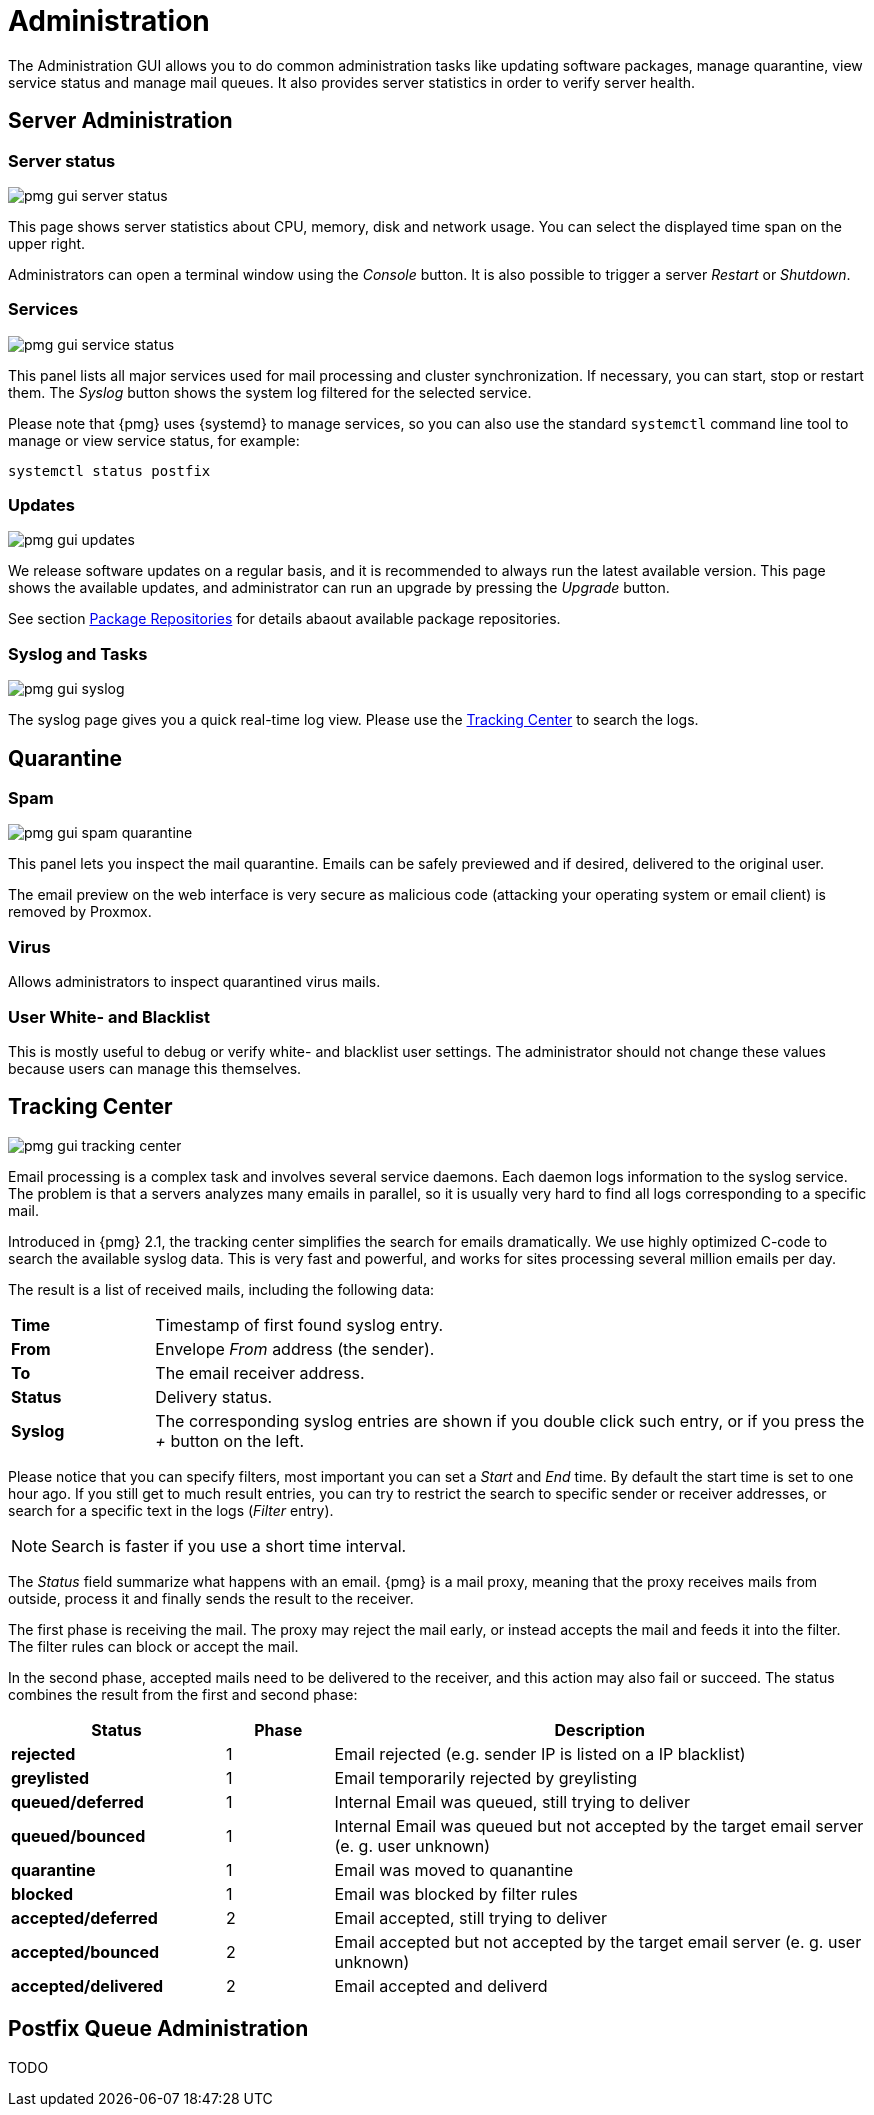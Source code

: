 Administration
==============

The Administration GUI allows you to do common administration tasks
like updating software packages, manage quarantine, view service
status and manage mail queues. It also provides server statistics in
order to verify server health.


Server Administration
---------------------

Server status
~~~~~~~~~~~~~

image::images/screenshot/pmg-gui-server-status.png[]

This page shows server statistics about CPU, memory, disk and network
usage. You can select the displayed time span on the upper right.

Administrators can open a terminal window using the 'Console'
button. It is also possible to trigger a server 'Restart' or
'Shutdown'.


Services
~~~~~~~~

image::images/screenshot/pmg-gui-service-status.png[]

This panel lists all major services used for mail processing and
cluster synchronization. If necessary, you can start, stop or restart
them. The 'Syslog' button shows the system log filtered for the
selected service.

Please note that {pmg} uses {systemd} to manage services, so you can
also use the standard `systemctl` command line tool to manage or view
service status, for example:

-----
systemctl status postfix
-----


Updates
~~~~~~~

image::images/screenshot/pmg-gui-updates.png[]

We release software updates on a regular basis, and it is recommended
to always run the latest available version. This page shows the
available updates, and administrator can run an upgrade by pressing
the 'Upgrade' button.

See section xref:pmg_package_repositories[Package Repositories] for
details abaout available package repositories.


Syslog and Tasks
~~~~~~~~~~~~~~~~

image::images/screenshot/pmg-gui-syslog.png[]

The syslog page gives you a quick real-time log view. Please use the
xref:pmg_tracking_center[Tracking Center] to search the logs.


Quarantine
----------

Spam
~~~~

image::images/screenshot/pmg-gui-spam-quarantine.png[]

This panel lets you inspect the mail quarantine. Emails can be safely
previewed and if desired, delivered to the original user.

The email preview on the web interface is very secure as malicious
code (attacking your operating system or email client) is removed by
Proxmox.


Virus
~~~~~

Allows administrators to inspect quarantined virus mails.


User White- and Blacklist
~~~~~~~~~~~~~~~~~~~~~~~~~

This is mostly useful to debug or verify white- and blacklist user
settings. The administrator should not change these values because
users can manage this themselves.


[[pmg_tracking_center]]
Tracking Center
---------------

image::images/screenshot/pmg-gui-tracking-center.png[]

Email processing is a complex task and involves several service
daemons. Each daemon logs information to the syslog service. The
problem is that a servers analyzes many emails in parallel, so it is
usually very hard to find all logs corresponding to a specific mail.

Introduced in {pmg} 2.1, the tracking center simplifies the search for
emails dramatically. We use highly optimized C-code to search the
available syslog data. This is very fast and powerful, and works for
sites processing several million emails per day.

The result is a list of received mails, including the following data:

[cols="s,5d"]
|====
|Time | Timestamp of first found syslog entry.
|From | Envelope 'From' address (the sender).
|To   | The email receiver address.
|Status | Delivery status.
|Syslog | The corresponding syslog entries are shown if you double click such
entry, or if you press the '+' button on the left.
|====

Please notice that you can specify filters, most important you can set
a 'Start' and 'End' time. By default the start time is set to one hour
ago. If you still get to much result entries, you can try to restrict
the search to specific sender or receiver addresses, or search for a
specific text in the logs ('Filter' entry).

NOTE: Search is faster if you use a short time interval.

The 'Status' field summarize what happens with an email. {pmg} is a
mail proxy, meaning that the proxy receives mails from outside,
process it and finally sends the result to the receiver.

The first phase is receiving the mail. The proxy may reject the mail
early, or instead accepts the mail and feeds it into the filter. The filter
rules can block or accept the mail.

In the second phase, accepted mails need to be delivered to the
receiver, and this action may also fail or succeed. The status
combines the result from the first and second phase:

[options="header",cols="2s,1d,5d"]
|====
|Status |Phase |Description
|rejected             |1 | Email rejected (e.g. sender IP is listed on a IP blacklist)
|greylisted           |1 | Email temporarily rejected by greylisting
|queued/deferred      |1 | Internal Email was queued, still trying to deliver
|queued/bounced       |1 | Internal Email was queued but not accepted by the target email server (e. g. user unknown)
|quarantine           |1 | Email was moved to quanantine
|blocked              |1 | Email was blocked by filter rules
|accepted/deferred    |2 | Email accepted, still trying to deliver
|accepted/bounced     |2 | Email accepted but not accepted by the target email server (e. g. user unknown)
|accepted/delivered   |2 | Email accepted and deliverd
|====


Postfix Queue Administration
----------------------------

TODO
